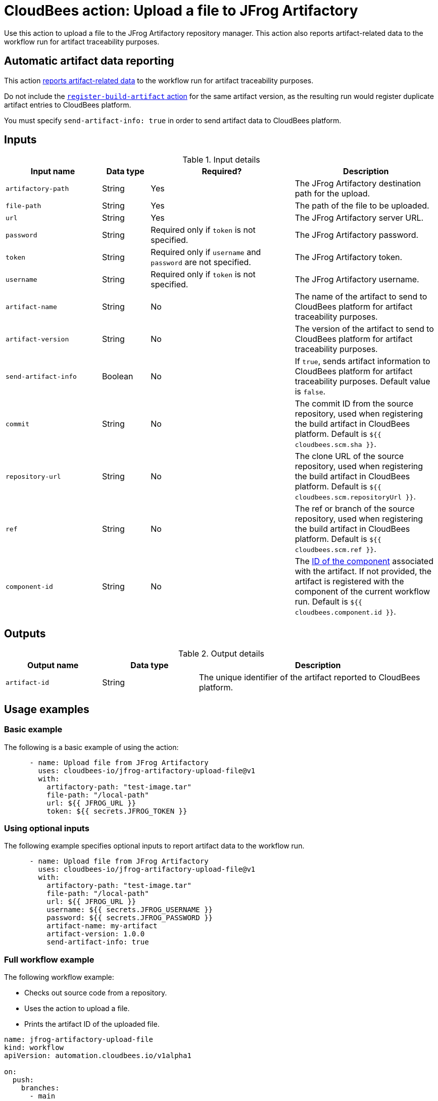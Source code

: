 = CloudBees action: Upload a file to JFrog Artifactory

Use this action to upload a file to the JFrog Artifactory repository manager.
This action also reports artifact-related data to the workflow run for artifact traceability purposes.

== Automatic artifact data reporting

This action link:https://docs.cloudbees.com/docs/cloudbees-platform/latest/workflows/artifacts[reports artifact-related data] to the workflow run for artifact traceability purposes.

Do not include the link:https://github.com/cloudbees-io/register-build-artifact[`register-build-artifact` action] for the same artifact version, as the resulting run would register duplicate artifact entries to CloudBees platform.

You must specify `send-artifact-info: true` in order to send artifact data to CloudBees platform.

== Inputs

[cols="2a,1a,3a,3a",options="header"]
.Input details
|===

| Input name
| Data type
| Required?
| Description

| `artifactory-path`
| String
| Yes
| The JFrog Artifactory destination path for the upload.

| `file-path`
| String
| Yes
| The path of the file to be uploaded.

| `url`
| String
| Yes
| The JFrog Artifactory server URL.

| `password`
| String
| Required only if `token` is not specified.
| The JFrog Artifactory password.

| `token`
| String
| Required only if `username` and `password` are not specified.
| The JFrog Artifactory token.

| `username`
| String
| Required only if `token` is not specified.
| The JFrog Artifactory username.

| `artifact-name`
| String
| No
| The name of the artifact to send to CloudBees platform for artifact traceability purposes.

| `artifact-version`
| String
| No
| The version of the artifact to send to CloudBees platform for artifact traceability purposes.

| `send-artifact-info`
| Boolean
| No
| If `true`, sends artifact information to CloudBees platform for artifact traceability purposes.
Default value is `false`.

| `commit`
| String
| No
| The commit ID from the source repository, used when registering the build artifact in CloudBees platform.
Default is `${{ cloudbees.scm.sha }}`.

| `repository-url`
| String
| No
| The clone URL of the source repository, used when registering the build artifact in CloudBees platform.
Default is `${{ cloudbees.scm.repositoryUrl }}`.

| `ref`
| String
| No
| The ref or branch of the source repository, used when registering the build artifact in CloudBees platform.
Default is `${{ cloudbees.scm.ref }}`.

|`component-id`
| String
| No
| The link:https://docs.cloudbees.com/docs/cloudbees-platform/latest/organizations-components/components#component-id[ID of the component] associated with the artifact. If not provided, the artifact is registered with the component of the current workflow run. Default is `${{ cloudbees.component.id }}`.
|===

== Outputs

[cols="2a,2a,5a",options="header"]
.Output details
|===

| Output name
| Data type
| Description

| `artifact-id`
| String
| The unique identifier of the artifact reported to CloudBees platform.

|===

== Usage examples

=== Basic example

The following is a basic example of using the action:

[source,yaml]
----
      - name: Upload file from JFrog Artifactory
        uses: cloudbees-io/jfrog-artifactory-upload-file@v1
        with:
          artifactory-path: "test-image.tar"
          file-path: "/local-path"
          url: ${{ JFROG_URL }}
          token: ${{ secrets.JFROG_TOKEN }}

----

=== Using optional inputs

The following example specifies optional inputs to report artifact data to the workflow run.

[source,yaml,role="default-expanded"]
----
      - name: Upload file from JFrog Artifactory
        uses: cloudbees-io/jfrog-artifactory-upload-file@v1
        with:
          artifactory-path: "test-image.tar"
          file-path: "/local-path"
          url: ${{ JFROG_URL }}
          username: ${{ secrets.JFROG_USERNAME }}
          password: ${{ secrets.JFROG_PASSWORD }}
          artifact-name: my-artifact
          artifact-version: 1.0.0
          send-artifact-info: true
----

=== Full workflow example

The following workflow example:

* Checks out source code from a repository.
* Uses the action to upload a file.
* Prints the artifact ID of the uploaded file.

[source,yaml,role="default-expanded"]
----

name: jfrog-artifactory-upload-file
kind: workflow
apiVersion: automation.cloudbees.io/v1alpha1

on:
  push:
    branches:
      - main
jobs:
  upload-file-job:
    steps:
      - name: checkout-source-code
        uses: cloudbees-io/checkout@v1
      - name: Jfrog artifactory upload file
        id: jfrog-upload
        uses: cloudbees-io/jfrog-artifactory-upload-file@v1
        with:
          artifactory-path: my-repo/my-jfrog/test.zip
          file-path: ${{ cloudbees.workspace }}/my-files/for-upload.zip
          url: ${{ vars.JFROG_URL }}
          username: ${{ vars.JFROG_USERNAME }}
          password: ${{ secrets.JFROG_PASSWORD }}
      - name: Print output parameter artifact ID from JFrog upload action
        uses: docker://alpine:latest
        shell: sh
        run: |
          echo "artifact ID for my-artifact:1.0.0 at my-repo/my-jfrog/test.zip is: ${{ steps.jfrog-upload.outputs.artifact-id }}"

----

== License

This code is made available under the
link:https://opensource.org/license/mit/[MIT license].

== References

* Learn more about link:https://docs.cloudbees.com/docs/cloudbees-platform/latest/actions[using actions in CloudBees workflows].
* Learn about link:https://docs.cloudbees.com/docs/cloudbees-platform/latest/[CloudBees platform].
